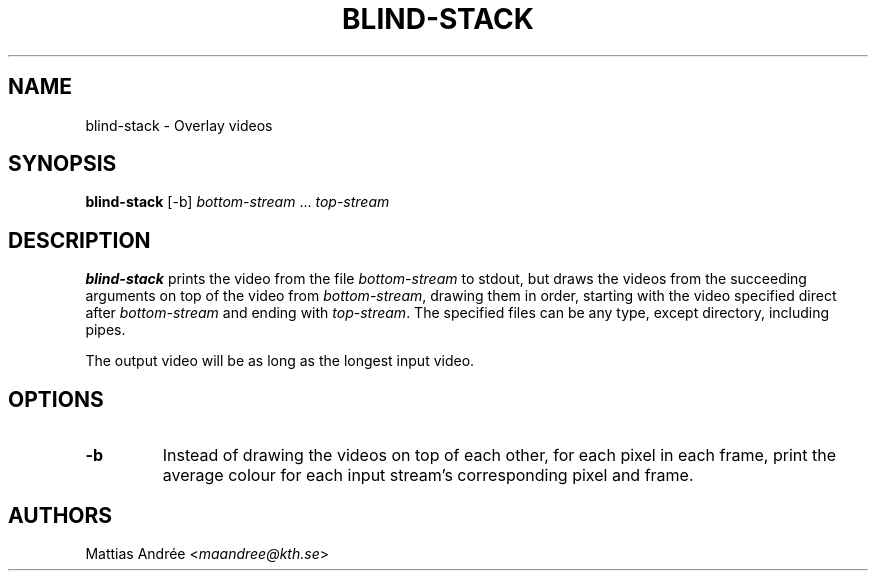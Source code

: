 .TH BLIND-STACK 1 blind
.SH NAME
blind-stack - Overlay videos
.SH SYNOPSIS
.B blind-stack
[-b]
.IR bottom-stream
.RI "... " top-stream
.SH DESCRIPTION
.B blind-stack
prints the video from the file
.I bottom-stream
to stdout, but draws the videos from the
succeeding arguments on top of the video from
.IR bottom-stream ,
drawing them in order, starting with the
video specified direct after
.I bottom-stream
and ending with
.IR top-stream .
The specified files can be any type, except
directory, including pipes.
.P
The output video will be as long as the longest
input video.
.SH OPTIONS
.TP
.B -b
Instead of drawing the videos on top of each
other, for each pixel in each frame, print the
average colour for each input stream's
corresponding pixel and frame.
.SH AUTHORS
Mattias Andrée
.RI < maandree@kth.se >
